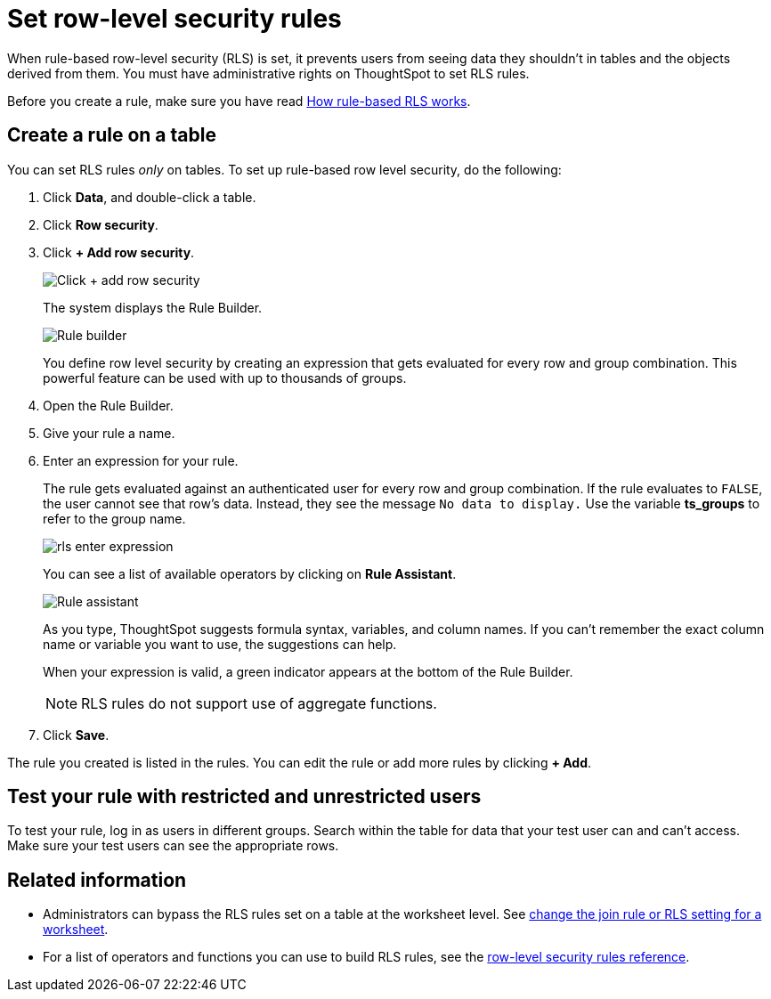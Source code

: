 = Set row-level security rules
:last_updated: 3/3/2020
:linkattrs:
:experimental:
:page-layout: default-cloud
:page-aliases: /admin/data-security/set-rls.adoc
:description: Learn how to set row-level security (RLS) rules.

When rule-based row-level security (RLS) is set, it prevents users from seeing data they shouldn't in tables and the objects derived from them.
You must have administrative rights on ThoughtSpot to set RLS rules.

Before you create a rule, make sure you have read xref:security-rls-concept.adoc[How rule-based RLS works].

== Create a rule on a table

You can set RLS rules _only_ on tables.
To set up rule-based row level security, do the following:

. Click *Data*, and double-click a table.
. Click *Row security*.
. Click *+ Add row security*.
+
image::rls-button.png[Click + add row security]
+
The system displays the Rule Builder.
+
image::rls-rule-builder.png[Rule builder]
+
You define row level security by creating an expression that gets evaluated for every row and group combination.
This powerful feature can be used with  up to thousands of groups.

. Open the Rule Builder.
. Give your rule a name.
. Enter an expression for your rule.
+
The rule gets evaluated against an authenticated user for every row and group combination.
If the rule evaluates to `FALSE`, the user cannot see that row's data.
Instead, they see the message `No data to display.` Use the variable *ts_groups* to refer to the group name.
+
image::rls_enter_expression.png[]
+
You can see a list of available operators by clicking on *Rule Assistant*.
+
image::rls-rule-assistant.png[Rule assistant]
+
As you type, ThoughtSpot suggests formula syntax, variables, and column  names.
If you can't remember the exact column name or variable you want to  use, the suggestions can help.
+
When your expression is valid, a green indicator appears at the bottom of the Rule Builder.
+
NOTE: RLS rules do not support use of aggregate functions.

. Click *Save*.

The rule you created is listed in the rules.
You can edit the rule or add more rules by clicking *+ Add*.

== Test your rule with restricted and unrestricted users

To test your rule, log in as users in different groups.
Search within the table for data that your test user can and can't access.
Make sure your test users can see the appropriate rows.

== Related information

* Administrators can bypass the RLS rules set on a table at the worksheet level.
See xref:worksheet-inclusion.adoc#[change the join rule or RLS setting for a worksheet].
* For a list of operators and functions you can use to build RLS rules, see the xref:rls-rule-builder-reference.adoc#[row-level security rules reference].
